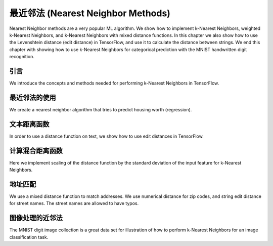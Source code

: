 最近邻法 (Nearest Neighbor Methods)
==================================

Nearest Neighbor methods are a very popular ML algorithm.  We show how to implement k-Nearest 
Neighbors, weighted k-Nearest Neighbors, and k-Nearest Neighbors with mixed distance functions. 
In this chapter we also show how to use the Levenshtein distance (edit distance) in TensorFlow, 
and use it to calculate the distance between strings. We end this chapter with showing how to 
use k-Nearest Neighbors for categorical prediction with the MNIST handwritten digit recognition.

引言
----

We introduce the concepts and methods needed for performing k-Nearest Neighbors in TensorFlow.

最近邻法的使用
-------------

We create a nearest neighbor algorithm that tries to predict housing worth (regression).

文本距离函数
-----------

In order to use a distance function on text, we show how to use edit distances in TensorFlow.

计算混合距离函数
--------------

Here we implement scaling of the distance function by the standard deviation of the input 
feature for k-Nearest Neighbors.

地址匹配
-------

We use a mixed distance function to match addresses. We use numerical distance for zip codes,
and string edit distance for street names. The street names are allowed to have typos.

图像处理的近邻法
--------------
   
The MNIST digit image collection is a great data set for illustration of how to perform 
k-Nearest Neighbors for an image classification task.

